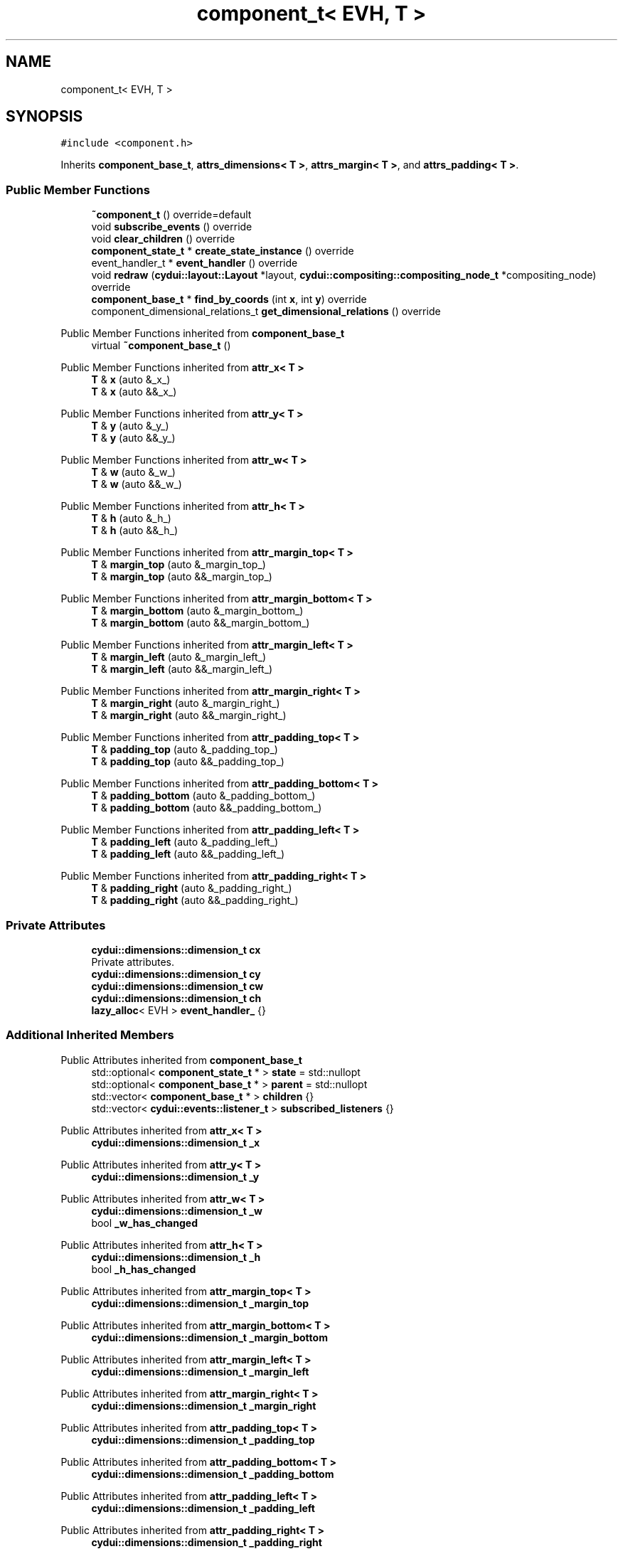 .TH "component_t< EVH, T >" 3 "CYD-UI" \" -*- nroff -*-
.ad l
.nh
.SH NAME
component_t< EVH, T >
.SH SYNOPSIS
.br
.PP
.PP
\fC#include <component\&.h>\fP
.PP
Inherits \fBcomponent_base_t\fP, \fBattrs_dimensions< T >\fP, \fBattrs_margin< T >\fP, and \fBattrs_padding< T >\fP\&.
.SS "Public Member Functions"

.in +1c
.ti -1c
.RI "\fB~component_t\fP () override=default"
.br
.ti -1c
.RI "void \fBsubscribe_events\fP () override"
.br
.ti -1c
.RI "void \fBclear_children\fP () override"
.br
.ti -1c
.RI "\fBcomponent_state_t\fP * \fBcreate_state_instance\fP () override"
.br
.ti -1c
.RI "event_handler_t * \fBevent_handler\fP () override"
.br
.ti -1c
.RI "void \fBredraw\fP (\fBcydui::layout::Layout\fP *layout, \fBcydui::compositing::compositing_node_t\fP *compositing_node) override"
.br
.ti -1c
.RI "\fBcomponent_base_t\fP * \fBfind_by_coords\fP (int \fBx\fP, int \fBy\fP) override"
.br
.ti -1c
.RI "component_dimensional_relations_t \fBget_dimensional_relations\fP () override"
.br
.in -1c

Public Member Functions inherited from \fBcomponent_base_t\fP
.in +1c
.ti -1c
.RI "virtual \fB~component_base_t\fP ()"
.br
.in -1c

Public Member Functions inherited from \fBattr_x< T >\fP
.in +1c
.ti -1c
.RI "\fBT\fP & \fBx\fP (auto &_x_)"
.br
.ti -1c
.RI "\fBT\fP & \fBx\fP (auto &&_x_)"
.br
.in -1c

Public Member Functions inherited from \fBattr_y< T >\fP
.in +1c
.ti -1c
.RI "\fBT\fP & \fBy\fP (auto &_y_)"
.br
.ti -1c
.RI "\fBT\fP & \fBy\fP (auto &&_y_)"
.br
.in -1c

Public Member Functions inherited from \fBattr_w< T >\fP
.in +1c
.ti -1c
.RI "\fBT\fP & \fBw\fP (auto &_w_)"
.br
.ti -1c
.RI "\fBT\fP & \fBw\fP (auto &&_w_)"
.br
.in -1c

Public Member Functions inherited from \fBattr_h< T >\fP
.in +1c
.ti -1c
.RI "\fBT\fP & \fBh\fP (auto &_h_)"
.br
.ti -1c
.RI "\fBT\fP & \fBh\fP (auto &&_h_)"
.br
.in -1c

Public Member Functions inherited from \fBattr_margin_top< T >\fP
.in +1c
.ti -1c
.RI "\fBT\fP & \fBmargin_top\fP (auto &_margin_top_)"
.br
.ti -1c
.RI "\fBT\fP & \fBmargin_top\fP (auto &&_margin_top_)"
.br
.in -1c

Public Member Functions inherited from \fBattr_margin_bottom< T >\fP
.in +1c
.ti -1c
.RI "\fBT\fP & \fBmargin_bottom\fP (auto &_margin_bottom_)"
.br
.ti -1c
.RI "\fBT\fP & \fBmargin_bottom\fP (auto &&_margin_bottom_)"
.br
.in -1c

Public Member Functions inherited from \fBattr_margin_left< T >\fP
.in +1c
.ti -1c
.RI "\fBT\fP & \fBmargin_left\fP (auto &_margin_left_)"
.br
.ti -1c
.RI "\fBT\fP & \fBmargin_left\fP (auto &&_margin_left_)"
.br
.in -1c

Public Member Functions inherited from \fBattr_margin_right< T >\fP
.in +1c
.ti -1c
.RI "\fBT\fP & \fBmargin_right\fP (auto &_margin_right_)"
.br
.ti -1c
.RI "\fBT\fP & \fBmargin_right\fP (auto &&_margin_right_)"
.br
.in -1c

Public Member Functions inherited from \fBattr_padding_top< T >\fP
.in +1c
.ti -1c
.RI "\fBT\fP & \fBpadding_top\fP (auto &_padding_top_)"
.br
.ti -1c
.RI "\fBT\fP & \fBpadding_top\fP (auto &&_padding_top_)"
.br
.in -1c

Public Member Functions inherited from \fBattr_padding_bottom< T >\fP
.in +1c
.ti -1c
.RI "\fBT\fP & \fBpadding_bottom\fP (auto &_padding_bottom_)"
.br
.ti -1c
.RI "\fBT\fP & \fBpadding_bottom\fP (auto &&_padding_bottom_)"
.br
.in -1c

Public Member Functions inherited from \fBattr_padding_left< T >\fP
.in +1c
.ti -1c
.RI "\fBT\fP & \fBpadding_left\fP (auto &_padding_left_)"
.br
.ti -1c
.RI "\fBT\fP & \fBpadding_left\fP (auto &&_padding_left_)"
.br
.in -1c

Public Member Functions inherited from \fBattr_padding_right< T >\fP
.in +1c
.ti -1c
.RI "\fBT\fP & \fBpadding_right\fP (auto &_padding_right_)"
.br
.ti -1c
.RI "\fBT\fP & \fBpadding_right\fP (auto &&_padding_right_)"
.br
.in -1c
.SS "Private Attributes"

.in +1c
.ti -1c
.RI "\fBcydui::dimensions::dimension_t\fP \fBcx\fP"
.br
.RI "Private attributes\&. "
.ti -1c
.RI "\fBcydui::dimensions::dimension_t\fP \fBcy\fP"
.br
.ti -1c
.RI "\fBcydui::dimensions::dimension_t\fP \fBcw\fP"
.br
.ti -1c
.RI "\fBcydui::dimensions::dimension_t\fP \fBch\fP"
.br
.ti -1c
.RI "\fBlazy_alloc\fP< EVH > \fBevent_handler_\fP {}"
.br
.in -1c
.SS "Additional Inherited Members"


Public Attributes inherited from \fBcomponent_base_t\fP
.in +1c
.ti -1c
.RI "std::optional< \fBcomponent_state_t\fP * > \fBstate\fP = std::nullopt"
.br
.ti -1c
.RI "std::optional< \fBcomponent_base_t\fP * > \fBparent\fP = std::nullopt"
.br
.ti -1c
.RI "std::vector< \fBcomponent_base_t\fP * > \fBchildren\fP {}"
.br
.ti -1c
.RI "std::vector< \fBcydui::events::listener_t\fP > \fBsubscribed_listeners\fP {}"
.br
.in -1c

Public Attributes inherited from \fBattr_x< T >\fP
.in +1c
.ti -1c
.RI "\fBcydui::dimensions::dimension_t\fP \fB_x\fP"
.br
.in -1c

Public Attributes inherited from \fBattr_y< T >\fP
.in +1c
.ti -1c
.RI "\fBcydui::dimensions::dimension_t\fP \fB_y\fP"
.br
.in -1c

Public Attributes inherited from \fBattr_w< T >\fP
.in +1c
.ti -1c
.RI "\fBcydui::dimensions::dimension_t\fP \fB_w\fP"
.br
.ti -1c
.RI "bool \fB_w_has_changed\fP"
.br
.in -1c

Public Attributes inherited from \fBattr_h< T >\fP
.in +1c
.ti -1c
.RI "\fBcydui::dimensions::dimension_t\fP \fB_h\fP"
.br
.ti -1c
.RI "bool \fB_h_has_changed\fP"
.br
.in -1c

Public Attributes inherited from \fBattr_margin_top< T >\fP
.in +1c
.ti -1c
.RI "\fBcydui::dimensions::dimension_t\fP \fB_margin_top\fP"
.br
.in -1c

Public Attributes inherited from \fBattr_margin_bottom< T >\fP
.in +1c
.ti -1c
.RI "\fBcydui::dimensions::dimension_t\fP \fB_margin_bottom\fP"
.br
.in -1c

Public Attributes inherited from \fBattr_margin_left< T >\fP
.in +1c
.ti -1c
.RI "\fBcydui::dimensions::dimension_t\fP \fB_margin_left\fP"
.br
.in -1c

Public Attributes inherited from \fBattr_margin_right< T >\fP
.in +1c
.ti -1c
.RI "\fBcydui::dimensions::dimension_t\fP \fB_margin_right\fP"
.br
.in -1c

Public Attributes inherited from \fBattr_padding_top< T >\fP
.in +1c
.ti -1c
.RI "\fBcydui::dimensions::dimension_t\fP \fB_padding_top\fP"
.br
.in -1c

Public Attributes inherited from \fBattr_padding_bottom< T >\fP
.in +1c
.ti -1c
.RI "\fBcydui::dimensions::dimension_t\fP \fB_padding_bottom\fP"
.br
.in -1c

Public Attributes inherited from \fBattr_padding_left< T >\fP
.in +1c
.ti -1c
.RI "\fBcydui::dimensions::dimension_t\fP \fB_padding_left\fP"
.br
.in -1c

Public Attributes inherited from \fBattr_padding_right< T >\fP
.in +1c
.ti -1c
.RI "\fBcydui::dimensions::dimension_t\fP \fB_padding_right\fP"
.br
.in -1c

Protected Member Functions inherited from \fBcomponent_base_t\fP
.in +1c
.ti -1c
.RI "void \fBadd_event_listeners\fP (const std::unordered_map< std::string, event_handler_t::listener_data_t > &listeners)"
.br
.ti -1c
.RI "void \fBclear_subscribed_listeners\fP ()"
.br
.in -1c
.SH "Detailed Description"
.PP 

.SS "template<ComponentEventHandlerConcept EVH, typename \fBT\fP>
.br
struct component_t< EVH, T >"
.PP
Definition at line \fB85\fP of file \fBcomponent\&.h\fP\&.
.SH "Constructor & Destructor Documentation"
.PP 
.SS "template<ComponentEventHandlerConcept EVH, typename \fBT\fP > \fBcomponent_t\fP< EVH, \fBT\fP >::~\fBcomponent_t\fP ()\fC [override]\fP, \fC [default]\fP"

.SH "Member Function Documentation"
.PP 
.SS "template<ComponentEventHandlerConcept EVH, typename \fBT\fP > void \fBcomponent_t\fP< EVH, \fBT\fP >::clear_children ()\fC [inline]\fP, \fC [override]\fP, \fC [virtual]\fP"

.PP
Implements \fBcomponent_base_t\fP\&.
.PP
Definition at line \fB115\fP of file \fBcomponent\&.h\fP\&..PP
.nf
115                                  {
116     for (auto &child: children) {
117       delete child;
118     }
119     children\&.clear();
120   }
.fi

.SS "template<ComponentEventHandlerConcept EVH, typename \fBT\fP > \fBcomponent_state_t\fP * \fBcomponent_t\fP< EVH, \fBT\fP >::create_state_instance ()\fC [inline]\fP, \fC [override]\fP, \fC [virtual]\fP"

.PP
Implements \fBcomponent_base_t\fP\&.
.PP
Definition at line \fB122\fP of file \fBcomponent\&.h\fP\&..PP
.nf
122                                                       {
123     return new typename T::state_t;
124   }
.fi

.SS "template<ComponentEventHandlerConcept EVH, typename \fBT\fP > event_handler_t * \fBcomponent_t\fP< EVH, \fBT\fP >::event_handler ()\fC [inline]\fP, \fC [override]\fP, \fC [virtual]\fP"

.PP
Implements \fBcomponent_base_t\fP\&.
.PP
Definition at line \fB125\fP of file \fBcomponent\&.h\fP\&..PP
.nf
125                                             {
126     return event_handler_;
127   }
.fi

.SS "template<ComponentEventHandlerConcept EVH, typename \fBT\fP > \fBcomponent_base_t\fP * \fBcomponent_t\fP< EVH, \fBT\fP >::find_by_coords (int x, int y)\fC [inline]\fP, \fC [override]\fP, \fC [virtual]\fP"

.PP
Implements \fBcomponent_base_t\fP\&.
.PP
Definition at line \fB186\fP of file \fBcomponent\&.h\fP\&..PP
.nf
186                                                           {
187     component_base_t* found = nullptr;
188     for (auto c = children\&.rbegin(); c != children\&.rend(); ++c) {
189       found = (*c)\->find_by_coords(x, y);
190       if (nullptr != found) {
191         return found;
192       }
193     }
194     if (cx\&.val() <= x && x < cx\&.val() + cw\&.val()) {
195       if (cy\&.val() <= y && y < cy\&.val() + ch\&.val()) {
196         return this;
197       }
198     }
199     return nullptr;
200   }
.fi

.SS "template<ComponentEventHandlerConcept EVH, typename \fBT\fP > component_dimensional_relations_t \fBcomponent_t\fP< EVH, \fBT\fP >::get_dimensional_relations ()\fC [inline]\fP, \fC [override]\fP, \fC [virtual]\fP"

.PP
Implements \fBcomponent_base_t\fP\&.
.PP
Definition at line \fB202\fP of file \fBcomponent\&.h\fP\&..PP
.nf
202                                                                          {
203     return {
204       this\->_x,
205       this\->_y,
206       this\->_w,
207       this\->_h,
208       this\->_w_has_changed,
209       this\->_h_has_changed,
210       this\->cx,
211       this\->cy,
212       this\->cw,
213       this\->ch,
214       this\->_margin_top,
215       this\->_margin_bottom,
216       this\->_margin_left,
217       this\->_margin_right,
218       this\->_padding_top,
219       this\->_padding_bottom,
220       this\->_padding_left,
221       this\->_padding_right,
222     };
223   }
.fi

.SS "template<ComponentEventHandlerConcept EVH, typename \fBT\fP > void \fBcomponent_t\fP< EVH, \fBT\fP >::redraw (\fBcydui::layout::Layout\fP * layout, \fBcydui::compositing::compositing_node_t\fP * compositing_node)\fC [inline]\fP, \fC [override]\fP, \fC [virtual]\fP"

.PP
Implements \fBcomponent_base_t\fP\&.
.PP
Definition at line \fB129\fP of file \fBcomponent\&.h\fP\&..PP
.nf
129                                                                                                         {
130     std::vector<component_holder_t> new_children = event_handler_\->on_redraw();
131     
132     std::size_t id_i = 0;
133     for (auto &item: new_children) {
134       for (auto &component_pair: item\&.get_components()) {
135         auto [id_, component] = component_pair;
136         std::string id = id_;
137         id\&.append(":");
138         id\&.append(std::to_string(id_i));
139         
140         // Get or Create state for component
141         component_state_t* child_state;
142         if (state\&.value()\->children_states\&.contains(id)) {
143           child_state = state\&.value()\->children_states[id];
144         } else {
145           child_state = component\->create_state_instance();
146           state\&.value()\->children_states[id] = child_state;
147         }
148         
149         // Set child's variables
150         component\->state = child_state;
151         child_state\->parent = state\&.value();
152         child_state\->component_instance = component;
153         component\->parent = this;
154         children\&.push_back(component);
155         
156         // Subscribe child events
157         component\->subscribe_events();
158         
159         // Redraw child
160         auto* child_node = new cydui::compositing::compositing_node_t;
161         compositing_node\->children\&.push_back(child_node);
162         component\->redraw(layout, child_node);
163       }
164       ++id_i;
165     }
166     
167     
168     compositing_node\->id = (unsigned long) (this\->state\&.value());
169     compositing_node\->op = {
170       \&.rot = 0\&.0, // dim\->rot\&.val(),
171       \&.scale_x = 1\&.0, // dim\->scale_x\&.val(),
172       \&.scale_y = 1\&.0, // dim\->scale_y\&.val(),
173       \&._fix_dimensions = [this](cydui::compositing::compositing_operation_t &op) {
174         op\&.x = this\->_x\&.val();
175         op\&.y = this\->_y\&.val();
176         op\&.w = this\->_w\&.val();
177         op\&.h = this\->_h\&.val();
178       }
179     };
180     
181     auto &fragment = compositing_node\->graphics;
182     fragment\&.clear();
183     event_handler_\->draw_fragment(fragment);
184   }
.fi

.SS "template<ComponentEventHandlerConcept EVH, typename \fBT\fP > void \fBcomponent_t\fP< EVH, \fBT\fP >::subscribe_events ()\fC [inline]\fP, \fC [override]\fP, \fC [virtual]\fP"

.PP
Implements \fBcomponent_base_t\fP\&.
.PP
Definition at line \fB101\fP of file \fBcomponent\&.h\fP\&..PP
.nf
101                                    {
102     clear_subscribed_listeners();
103     if (parent\&.has_value()) {
104       event_handler_\->parent = parent\&.value()\->event_handler();
105     } else {
106       event_handler_\->parent = nullptr;
107     }
108     event_handler_\->state = (typename T::state_t*) state\&.value();
109     event_handler_\->props = &(((T*) this)\->props);
110     event_handler_\->get_dim = [this] {return get_dimensional_relations();};
111     if (subscribed_listeners\&.empty()) {
112       add_event_listeners(event_handler_\->get_event_listeners());
113     }
114   }
.fi

.SH "Member Data Documentation"
.PP 
.SS "template<ComponentEventHandlerConcept EVH, typename \fBT\fP > \fBcydui::dimensions::dimension_t\fP \fBcomponent_t\fP< EVH, \fBT\fP >::ch\fC [private]\fP"

.PP
Definition at line \fB94\fP of file \fBcomponent\&.h\fP\&.
.SS "template<ComponentEventHandlerConcept EVH, typename \fBT\fP > \fBcydui::dimensions::dimension_t\fP \fBcomponent_t\fP< EVH, \fBT\fP >::cw\fC [private]\fP"

.PP
Definition at line \fB93\fP of file \fBcomponent\&.h\fP\&.
.SS "template<ComponentEventHandlerConcept EVH, typename \fBT\fP > \fBcydui::dimensions::dimension_t\fP \fBcomponent_t\fP< EVH, \fBT\fP >::cx\fC [private]\fP"

.PP
Private attributes\&. 
.PP
Definition at line \fB91\fP of file \fBcomponent\&.h\fP\&.
.SS "template<ComponentEventHandlerConcept EVH, typename \fBT\fP > \fBcydui::dimensions::dimension_t\fP \fBcomponent_t\fP< EVH, \fBT\fP >::cy\fC [private]\fP"

.PP
Definition at line \fB92\fP of file \fBcomponent\&.h\fP\&.
.SS "template<ComponentEventHandlerConcept EVH, typename \fBT\fP > \fBlazy_alloc\fP<EVH> \fBcomponent_t\fP< EVH, \fBT\fP >::event_handler_ {}\fC [private]\fP"

.PP
Definition at line \fB96\fP of file \fBcomponent\&.h\fP\&..PP
.nf
96 {};
.fi


.SH "Author"
.PP 
Generated automatically by Doxygen for CYD-UI from the source code\&.
